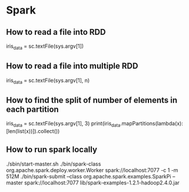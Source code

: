 * Spark
** How to read a file into RDD
   iris_data = sc.textFile(sys.argv[1])

** How to read a file into multiple RDD
   iris_data = sc.textFile(sys.argv[1], n)

** How to find the split of number of elements in each partition
   iris_data = sc.textFile(sys.argv[1], 3)
   print(iris_data.mapPartitions(lambda(x): [len(list(x))]).collect())
** How to run spark locally
   ./sbin/start-master.sh
   ./bin/spark-class org.apache.spark.deploy.worker.Worker  spark://localhost:7077 -c 1 -m 512M
   ./bin/spark-submit  --class org.apache.spark.examples.SparkPi   --master spark://localhost:7077  lib/spark-examples-1.2.1-hadoop2.4.0.jar
